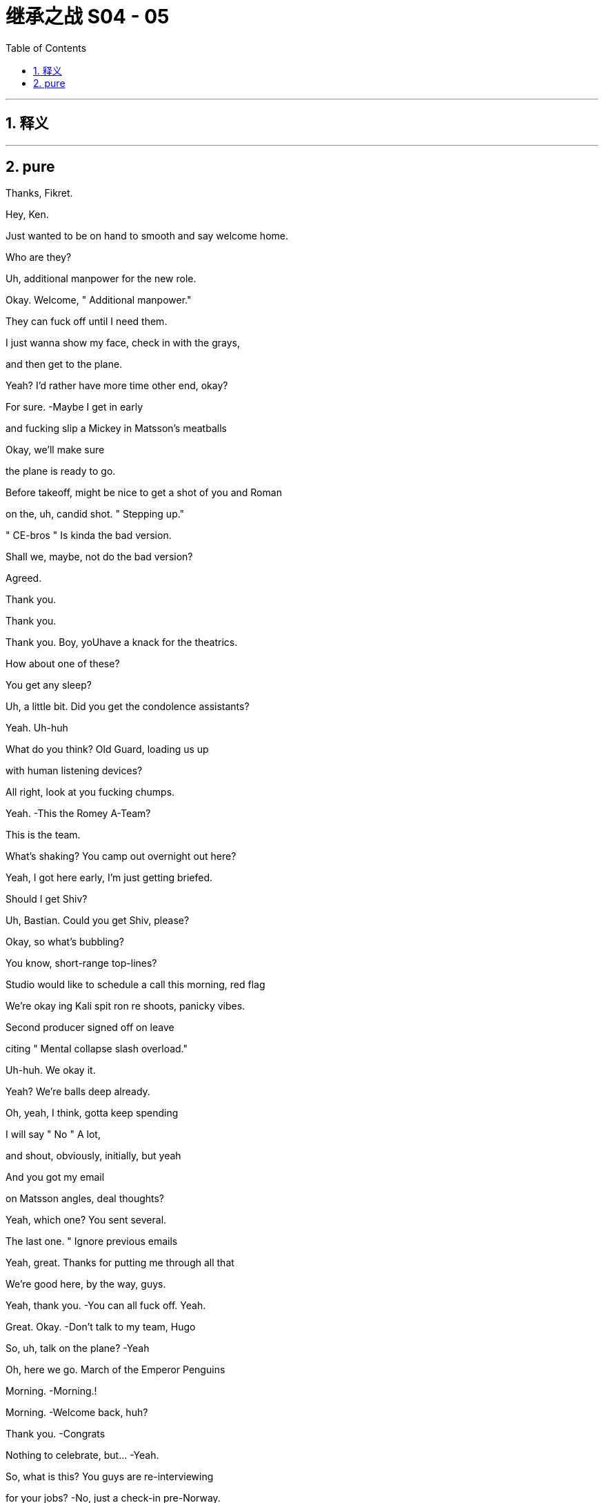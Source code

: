 

= 继承之战 S04 - 05
:toc: left
:toclevels: 3
:sectnums:
:stylesheet: ../../../../myAdocCss.css

'''



== 释义



'''

== pure



Thanks, Fikret.

Hey, Ken.

Just wanted to be on hand to smooth and say welcome home.

Who are they?

Uh, additional manpower for the new role.

Okay. Welcome, " Additional manpower."

They can fuck off until I need them.

I just wanna show my face, check in with the grays,

and then get to the plane.

Yeah? I'd rather have more time other end, okay?

For sure.   -Maybe I get in early

and fucking slip a Mickey in Matsson's meatballs

Okay, we'll make sure

the plane is ready to go.

Before takeoff, might be nice to get a shot of you and Roman

on the, uh, candid shot. " Stepping up."

" CE-bros " Is kinda the bad version.

Shall we, maybe, not do the bad version?

Agreed.

Thank you.

Thank you.

Thank you. Boy, yoUhave a knack for the theatrics.

How about one of these?

You get any sleep?

Uh, a little bit. Did you get the condolence assistants?

Yeah. Uh-huh

What do you think? Old Guard, loading us up

with human listening devices?

All right, look at you fucking chumps.

Yeah.   -This the Romey A-Team?

This is the team.

What's shaking? You camp out overnight out here?

Yeah, I got here early, I'm just getting briefed.

Should I get Shiv?

Uh, Bastian. Could you get Shiv, please?

Okay, so what's bubbling?

You know, short-range top-lines?

Studio would like to schedule a call this morning, red flag

We're okay ing Kali spit ron re shoots, panicky vibes.

Second producer signed off on leave

citing " Mental collapse slash overload."

Uh-huh. We okay it.

Yeah? We're balls deep already.

Oh, yeah, I think, gotta keep spending

I will say " No " A lot,

and shout, obviously, initially, but yeah

And you got my email

on Matsson angles, deal thoughts?

Yeah, which one? You sent several.

The last one. " Ignore previous emails

Yeah, great. Thanks for putting me through all that

We're good here, by the way, guys.

Yeah, thank you.   -You can all fuck off. Yeah.

Great. Okay.  -Don't talk to my team, Hugo

So, uh, talk on the plane?   -Yeah

Oh, here we go. March of the Emperor Penguins

Morning.   -Morning.!

Morning.   -Welcome back, huh?

Thank you.   -Congrats

Nothing to celebrate, but...   -Yeah.

So, what is this? You guys are re-interviewing

for your jobs?   -No, just a check-in pre-Norway.

Oh, okay. I think we did the check-in on the board call,

and on the follow-up call, and with your 33,000 emails

Well, just anything we can do to be helpful

In terms of, like, uh

dry-running the-negotiation or.

Uh-huh. Okay. " We trust you absolutely.

now tell us every single word you plan on saying to him."

Look, we wanna knock this out of the park

Squeeze an extra three, four dollars a share

Rome and me. Shiv on point here to advise and liaise

Oh, cool, yeah. Did I miss the invite?

Uh, what's the conf lab? Boomers versus Zoomers?

No, this is unscheduled, Shiv

Mom and Dad just stopped by

to make sure we have food in the fridge

Uh, okay, Matsson

uh, asking... he's... he's saying not to freak out.

What?   -Freak out, why?

What, is he wobbling?   -Look..

Did... Did you al I just get this? Do you have this?

They're asking for everyone.

They're requesting us all in Norway.

plus division heads, bunch of EV Ps. I forwarded

He actually sent a list of names.

Okay, so that's sinister as fuck

What is it, do we think?

Cultural compatibility check.

It's early, but it is smart.

Okay, but why check cultural compatibility

if we haven't done the deal?

I guess because we are probably doing the deal?

It's positive.

Unless he's looking for a way out

Yeah, or invite everyone so he doesn't just have to deal

with the B-roll brothers? Can I have a look at this list?

Yeah, yeah, you should all have it, I se..

You... You're on the list.   -No, you didn't send it to me

What does it look like if we say no?

We don't play that weak?

Um, I guess in the interest of doing the deal

that we all want

maybe we should, you know, play ball

Yeah. No. Great. Great. Good

Let's go get the deal

Get it.   -Let's bleed the Swede.

Sir! Sir!

Whirlwind, huh?   -Uh-huh

So, why Norway, not Sweden?   -Annual retreat.

Anyway, Norway, Sweden, what's the difference?

It's all descended from the same rapists.

Hey!   -Right.

Hello.   -Hey, how are ya?

Well, excited to get a feel for Scandinavia and.

and some hotties.   -The hotties?

The Arctic foxes.

Bit of Norwegian wood.   -Greg?

Huh?   -Show some respect.

It's not a trip to the Guggenheim, Greg.

It's musical electric chairs

To see whether they like us after the acquisition.

Find out who they like,

everyone else, welcome to the lime pit

You're on the other plane, by the way

Yeah, I know. Thanks, Hugo

But... But you're not worried, right?

Me? No.   -You're good.

With the ATN carve out, I'm not worried about Matsson.

I'm worried about being whacked

by the cast of Bugsy Malone over there.

You got a problem, Tom?   -No

You guys are seriously not concerned

about this Dad stuff? 'Cause there's been more.

Sorry, I have to focus.

Studio overages, Kali spit ron : Hibernation

225 mil sunk cost.

Estimating about three weeks of re shoots

which is like 25 mil, plus CGI

It's a fucking sleepy robot in a cave,

how is that a quarter of a bill?

I mean, it's just... You know, I'm just struck

by the number of pieces that knife Dad and.

and imply that his children, particularly his younger sons,

have been covering for him for quite some time.

Hugo.   -Yeah?

Hey, if someone's briefing anything against Dad

we'll fucking crucify them. Okay?

Rat fucker Sam, okay?   -Okay

Rome, do you want to do the Matsson dossier together

for angles, yeah?

Yay. Let's do it.

You know, I don't... I don't actually care

If you want to..

burn Dad's legacy or..

Shiv, we're trying to prep to get inside his head

to squeeze every nickel out of this fucking thing

and keeping the numbers straight across five fucking divisions

it's just...   -Shiv, we're... we're...

We're death wrestling with ogres

You're reading documents

is what you're doing, Ken.

You know, one thing.

If you want, just to mention it.

What?   -We can cut Tom's throat

Oh, well. Yeah, how's he doing?

I mean, he's doing good, he's doing fine

That's not it, we just thought, maybe

in case that might be a nice thing for you

Oh, well, thanks. So nice of you to offer that

Uh, you know what? I'm up to my fucking eyeballs

in investor conference shit

so I should speak to... Gerri or..

I happen to think we're being acquired

by a high-caliber organization

That's coming out...   -I don't know, guys

I would say there's a lot to admire.

Yeah, did you see?

Their deputy of comms is a ski jumper.

Ex-Winter Olympian.   -Yeah, I saw.

A ski jumper.

You can hardly stand up. You're fucked

I mean, Fulbright s coming out of their ass

NASDAQ master race

They're just a bunch of really impressive

very serious young people.

Did you see what happened when they acquired

the video game publisher?

Less than ten percent retention

They went through the place like fire ants.

Incredibly meritocratic.

Insular, weird, brutal motherfuckers

And we're dead

Hey, come on, guys, listen

Sure, they're young and they're fit

but they're European, they're soft.

Hammock ed in their social security safety nets.

Sick on vacation mania and free health care.

They may think they're Vikings, but we've been raised by wolves.

Exposed to a pathogen that goes by the name Logan Roy

And they have no idea what's coming to them.

Okay?

We're snakes on a plane

You guys clock that he's a movie guy?

We might need a line.

In case he queries the fucking cash incinerator

that the studio is right now

Why's this fucking belt so fucking tight?

It's like strangling me.

You nervous, Ken?

No, I mean, he's just some guy

Wow, the ice man.

I don't know, I mean, maybe a little anxious about the deal.

Sure.

You're all right, you're good. Just, you know

fucking every dollar you squeeze makes us stronger

for when we do Pierce-AT N. Yeah?

Might be a little wet out there.

but let's see how it goes. Thank you

Looking forward to meeting your Winter Olympian?

Oh, Andreas Bloc?  -Yeah

The guy blew a seven-point lead

at the Sochi Winter Games.   -Fuck

He's a possible choker, Ray. Possible choker.

Choke him out.

So...   -Uh, where should we go?

Which way to Chairman Matsson's re education camp?

Take a sea t. It's the next stop

We're about to leave. Two more bags coming

Shiv. Pretty nice, huh?

I already got fucking mud on my sneaks.

Nice.   -You like the merch?

Yeah, I'm gonna jerk off over it

while staring at you. You like that, you little bitch?

I see you.

Look out your window. Is that you?

Yeah, of course it's me. The hand some one.

Is yours small? Mine is fucking small.

When a bear shits in the woods, it uses one of these, I think.

Yeah. Let me call you back.   -Yeah, great

Um, so, divisional heads,et cetera, are offered brunch

and Matt son's invited the negotiating team,

like, " Up top " to get into it

and they'll escort us if you want.

Yep.   -Okay.

Hey, you wanna walk the deck once more?

Talk the angles, the foreseeable unforeseen s?

No, we're good

Good on the plan.   -Okay.

Well, yeah, everyone has a plan

until they get punched in the mouth

But I... but I... I might just add

I've seen guys going in,

uh, you know, uh, playing hardball.

and then not being able to row back.

So your... I tell you what, your dad, now he..

Often he would just start with a joke.

Just to establish that no matter how tough things are...

That's the whole thing, right?   -Yeah.

Bring in an offer lower than 144

net result, unhappiness. Over 144, net result, happiness.

Yes, increasing exponentially with each additional dollar

until such time as Karl creams his pants

while dropping into his golden parachute.

All right.   -Aiming for 147, hoping for 148

What-with.everything, we'd settle for 145, 146.

-Right?  -Right.

That's the-whole of the game?   -Rome?

Hey, Con. -Uh, I'm at Frank E.Campbell.

And, uh...   -Yeah, now is not a good time.

Look, are... are... are you guys okay to talk?

Because, uh, Marcia's been in

And she's talking about putting him in a kilt

like a fucking Bay City Roller.   -What?

It's, uh, Con. Uh, Marcia's been in,

and they're talking about Dad with a kilt or s.

What?   -Yeah.

Can't he just fucking figure it out?

Is it just drama? It sounds like.

It sounds like drama.   -Yeah yeah, I heard that, Ken

You know, I got a pretty full plate here.

Okay? I just had to cancel on a room full

of working-class Whites in Cleveland

So, look, I am genuinely concerned

that he will look odd and I'll be blamed.

Uh, okay. Hey, Con?

We appreciate yoUholding it down for us

but, uh, what do you need from us?

Carte blanche. If I go in the..

embalming room and start throwing my weight around

I'm going to need to make some asks

but I don't want to get blamed

Don't let them make fun of you.   -Uh, sure. Okay, Con.

Carte blanche, you're empowered

No recriminations.

If... If you want, send photos or whatever

Don't. S... Send photos?

He's not taking him to the fucking beach

Don't send photos. Okay, bye. Bye, bye, bye, bye, bye

Um, can I have a, uh, waffle, please?

Looks good.

Cinnamon buns?

Oh, yeah. Serious Scandi spread here.

Thank you so much.

Uh  -oh. What's this, guys?

Ambush. You took the bait. Fattened for the kill

Hi! Thank you.   -Good luck, everybody

Hello.   -Hey, gang

Ebba?   -Hi.

God efter mid dag. Comms and Public Affairs

Karolina.   -Yes, exactly

You look well. Very refreshed

Hi. Tom.

Oskar Gudjohnsen?  I'm Tom.  -Yeah

Oh, yeah, Tom. Tom of, uh, Siobhan

Yeah. Yeah. And, uh, AT N.

AT N. So I'm not really.

I'm not really part of this whole situation

and, uh, yeah.

And if you want... if you want a little guide of our forest

you know, the mighty oaks of Waystar and the deadwood

just, uh, give me a nod

Okay. You're the guy.   -I'm the guy.

All right, good to see you.   -Yeah.

Hey, easy, buddy. Leave some for us

Oh, would you like some? I'm... I'm happy to share

I, uh, I metabolize fast because I'm dynamic

Andreas? Hey, man.   -Hey.

Oh, wow. They... They tell me that you nearly got a bronze

at Sochi.

Another lifetime, you know.   -Yeah

Oh, man, that's... That's almost huge, man

You know? Those darn tenths of a second, huh?

Tuck!

Guy's a dick.

Hey.   -Hey, hey there he is.

Oh, wow, look at you all. Rolling deep, huh?

Rock Steady Crew.   -Yeah.

What's up? Hey.   -Oh, okay. Hi

You made it.

Yeah.   -Hey, bro

The fuck are you doing here?

Keen to get into it.   -Yeah, yeah, yeah

I'm not sure... What do we do here?

Am I gonna get a lawsuit if I hug you or..

May be. Wanna find out?

Okay.

You, uh, brought the whole gang, huh?

Outmaneuvered me.

I'm solo, baby.

What, you guys scared to come and talk

without the village elders?

No.   -No

No, we don't want to out man you, bro.

I'm just kidding.   -Let's talk

But seriously, can we?   -Just us. Let's do it.

All right. Yeah, yeah, yeah.   -Let's chat.

Hey, if you want.

Fuck him and his dude-bluff

Thanks for coming out.

Appreciate it.   -Yeah.

I know it's not ideal.

Yeah, well,

it's not like our dad died yesterday.

It was a couple of days ago, so.

Well, at least you didn't find him yourself.

BMW still running

That shit can be traumatic.   -Right. Sure, sure.

No sorries for Lukas?   -No, sure.

I'm sorry. I'm sorry, man.   -It's not a competition.

Um, saw that your little, uh, kicky ball team,

they won a thing. They did a win or something?

Congrats on that.   -Oh, yeah, yeah. Thank you.

Good dossier.   -Yep.

Do you wanna know what I have on you?

Yeah

So, do you want to may be..

Uh, so, what's the, in terms of schedule.

We were thinking we could, uh..

Relax, guys. It's just me, we can talk

All right?

Okay.   -Okay?

So, what the fuck is this place? What is this place?

Like, the fucking 50 K wedding mill

for lawyers' daughters? Bridal shots by the window?

Yeah, I know, it's kind of bullshit

But it's also..

People thi... Cool? I don't give a fuck, honestly.

Can we get into it? I feel like I want to say shit

Can we get into it? Or do you want me to wait?   -Yeah, yeah

Yeah, yeah. Let's get into it. We, um.

We've come to say that, um, we like your offer

But we don't, as yet, think it reflects the full valuation

of the potential of what you're purchasing

Okay.

And your stock dropped 20 percent on Friday?

And regained ten Monday

Okay.

Logan was never going to be part of the company going forward

I mean, in a business sense,

his absence is not relevant.

Our key growth drivers are unaffected

by our father's passing. The dip is the dip. It's not...

Yeah, but I... I still feel like

I'm going to the checkout during a sale

and getting asked to pay more.

A bit.   -Well, Lukas, if you were willing to pay 144 last week

shareholders won't like you

looking opportunistic...   -Yeah, can I interrupt you

right the re?   -I'd rather you didn't.

but you already did, so..

I would like to propose... an offer.

I want to buy your entire operation.

For the price... of one..

single dollar.

I'm kidding.   -That's really good.

That's funny.

One single dollar. Ha ha.   -Sorry.

Sorry, man, your face was...

But I... I... I do want A TN though.

Well, no. AT N's off the table. Dad carved it out

Yeah, I... I'm not sure it makes sense.

and I want it back in.   -Uh, why?

Why?   -Why?

Uh, why?

I feel like I don't have to say why, do I?

It's the original deal.

Like it's... it... We have the shape.

This can be fast.

You can get the sugar that you came looking for

The price is what?

Oh, I don't think we're at price.

Like, 187 per share.

Fifty  -fifty cash stock..

for the whole thing.

Are you gonna tell me what you think?

Yeah, yeah, sure.

Sure.   -All right, maybe you guys haven't done this before,

but how it usually works is I say something.

and then you say something

Cause if you don't say anything, some things

tend to get a bit congealed.

Can I interrupt you? And say fuck off.

Yeah, thanks for the pro tip.   -Okay.

Yeah, we just weren't, you know,

we weren't expecting that

And, Uh, I'm not sure that that works

It works.   -Okay.

Yeah, well, we're not sure that it does work

It works.

Do... Maybe you want to check in with the boiled eggs out there?

Well,yeah, this is a material change

We need to...   -Of course, of course.

All that. Hundred percent, um..

But do you like it?

Just between us.

Oh, you like it a little bit, don't you? Right?

There's something there, huh?

You don't have to answer but.

may be an indication.

A bit of bubbles?

I think we're just gonna take a beat actually

We're just gonna... Yeah?

We'll talk later.   -Yeah

Okay?

So fucking eager.

We say? Yeah?   -Yeah, we say.

Hi. So the offer is 187

but he wants AT N

He's... He's right there.   -Okay, well

why don't you tuck your boner away, Karl?

But he wants the deal?   -Yeah. He wants the deal

And I think he knows AT N is an emotive issue

and he's being a fucking ass hole

Oh, sure, sure, sure.

But excellent news, gents, huh?

Excellent.

You effectively achieved a bump

Yeah, we did amazing. We're amazing people

So we take it to the board

Yeah, well, first, we have to run through it

and make sure it works.   -Where's Shiv?

Oh, she went back down.

Okay, well, we should talk to her too

Yeah. Let's go do that

Excellent.

You think he's just trying to fuck with us?

He actually wants AT N, or is this a move

so that we ask to subtract, and he goes low?

Who cares? What do we want?

Well, we want to keep it, right?

We do Dad's deal, keep AT N, we add PGN

And you, me, and Shiv, you know. The Three Fuck a teers. Hey

Uh, so, I just got a bad rumor in my ears.

What is it?   -Uh, apparently

AT N has an open line to Jeryd Mencken's campaign team

and they're just dialed in on editorial morning conference.

Did you know that?   -Uh, I did not know that

Rome, if this comes out, this blows any credibility

Yep.

That's not okay. Rome.   -Yeah.

Yeah, I don't know, fucking Cy d. Cyd's in operational charge.

It's a mutual back scratch.   -Rome, even Dad had a line.

Look, Shiv, we can... We should.

We should get into that, it's not okay.

but, uh..

But we do need to focus

Big picture, we should discuss

What do we think on AT N folded back in?

Uh, AT N back in?   -Yeah

Fuck, uh, well, then, yeah. Sure, fine, get rid of it

It's a toxic asset.

Uh, it's also Dad's pride and joy, he died trying to keep?

Yeah, well, let's just keep one of his old sweaters.

Less racist.

You know, there's leve'rage in not looking too thirsty

He needs to know that if there's no deal

we're good, we survive, thrive

But do we? Like, can we?

Well, Ken and I have been doing a pretty good job

In the last 24 hours?

Price has stabilized, markets seem to like us.

Yeah, the markets like that you're selling to Matsson

Well, Dad wanted to keep A TN

Uh, yeah, but he also wanted to poison Brezhnev

and... and hang Mandela.

It doesn't mean he's always right

I think that overall, he wanted the deal, so.

Well, we don't know.

We... we can't navigate by Dad maps

He's not here.   -I know he's not here.

I have a giant hole in my heart and a 24-hour migraine and

I'm just saying, I don't think we know if.

Would he have done the deal? Would he not have done the deal?

We don't... Wel don't know

You know what? Just... Let's get it done.

I don't really... I don't... Whatever.

Just get the deal done.

Okay, so we need to play this very delicately

Laid before you is a chessboard, so every move is crucial

So what have you got?

Matsson, pretty cold

Right.   -When he's fucking randos,

he does noise-cancelling headphones

Right.   -Podcasts

He just lies back, can s on, watches'em slide the bean pole

Okay. Well, I'm not sure

how I'm gonna use that to my advantage

Um, and what about in terms of the cage fighting?

Yeah um, so some say Ebba, some say Oskar

in terms of who's keeping the kill list.

Oh, so there is a kill list?

Oh,yeah, I have it on good authority

There's a kill list. Yeah.   -Right.

Like, eight, nine names. It's evolving.

Okay, I'm going in, fuck it. I need profile

But keep your eyes out, okay?

If I need a pawn sacrifice, I'm going to give you the eyes

Okay?

Uh, can I take a beer, please? Thank you.

The bankers will, uh, give the number a yellow light,

so that gives us room for maneuvers

Okay.

Hey, Greg,   -What's, uh, what's up?

What's the counter?

What?   -Just saying, yeah

in case you guys want to sling some ideas around

Just... within the safety of the Quad

The Quad?   -Yeah, the Quad Squad.

The... the Roy Patrol. The... the old team

The fucking... the... da family

Da fuck?

Yeah, maybe you could get me a coffee or something

I just... I got a feeling

Hey.   -Hey!

Mind if I perch?

Sure. No problem,   -Yeah, great.

Lukas, you remember, we... we laughed

We were at Sun Valley.

We... we were mocking Sundar's cargo shorts,

the creases, and the.

Okay. Yeah. Okay.   -Yeah. Yeah.

Well, we were just discussing, Uh, is France gonna make it?

Sorry, in terms of... As in... Like, the..

As in, like, will they make... Will France make it?

Birth rate, youth unemployment, sclerotic state, um,

fucking angry Arabs, all that.   -Right.

Will they make it, or will they pull a Greece?

Well, what I.. I think what you need to know about..

from a... well, from a US news perspective,

is that we really don't give a fuck

Uh, US is..

US is late imperial, and we don't know.

Because we don't really wanna know

You know, we have our own Paris, and when it burns,

we'll build another.

Wow, Tom.

You know, I, uh, I read a great article recently

in The Economist about it...   -Oh,excuse me? The Economist?

S'il vous plait!! Tell us more.

No, well.. yeah...   -No, no. Go on. Go on, go on.

Just in terms of education and quality of life?

Old Lady France? Fucking don't fucking bet

against the old fucking, uh... the... the baguette, uh, you know.

The... the baguette might be

mightier than the bagel.   -Can I... sorry... who...

Who are you? I don't remember you from the list.

Me?   -Yeah.

Well, therein hangs a tale

Greg Hirsch. Or y. Gregory Hirsch

He's a cousin. He's Logan's nephew.

Wait. You serious?

He's my cousin. He's good.

The re's... There's more of them.

There's...

Wait. Are you... You're... Are you all related?

This is one big, uh, insular...   -No, no.

No, no, no.

Just us.

Yeah, you agree?   -I do. I do actually

Are you done, or...

I don't know, maybe it's funnier with subtitles

Yeah. Sorry, man. Sorry.

It's fine. I've just... I've seen enough of this shit.

But, uh, yeah, you do... you do what you like.

Yeah, we're just passing time till you come up with a counter

You wanna do this here?

All right.

Thanks, Ken.   -Yeah.

Give us a minute.   -Yeah.

Oka, well

I don't wanna preempt the board, but..

my view... Our view...

it's not necessarily compelling.

We're running the numbers,

but we want to explore options for us keeping ATN

Okay

Bad   -We just wanna hear you

on price for Dad's deal. No AT N.

You don't want ATN

Okay, sure, but we kinda do.   -You don't.

I've been talking to Oskar, and we see a way back

You see a way back?

Okay. Okay. You see a way back for our..

phenomenally lucrative and influential news operation?

You gonna save that?

Yeah, it's...   -Thanks, bro.

It's... It's fine, but the graph is horrible.

Well, look. We're just.

Honestly, we're concerned.

about the fit, about your vision.

And with half our value coming in stock, 50-50 split,

we stand to lose a lot of value if you... screw it up.

So it's complicated.   -No…

It's not complicated. I've seen it. It's, uh

it's.. it's a lot of yelling. Small men, big veins

Fat wallets.   -Sure, but long-term,

I don't think news for angry, old people works

don't. I would fold it in. Fat pipe that shit.

Make it more Bloomberg grey. You know?

Simple, cheap, huge.

IKE A'd to fuck.   -Dude, I gotta say...

I think maybe you don't understand what you're buying

And may be that's why there's a disconnect here on value

Oh, sure. Lecture me, Vaulter guy.

Hey. Took a big swing

If you look at experiences,

you look at the high ceiling on parks, cruises,

IP-turbo ed-residential from a trusted brand.

Did you call it " A trusted brand?

Yeah.   -Yeah.

No, no. It's a parts shop

Good parts, yes. Bad brand

Gotta say, I just think fundamentally you're wrong

Yeah, well, I don't care what you think

You're a tribute band.

We okay?

Yeah, we're okay. We're okay.

I'm just trying to make you fucking rich

Already rich.

Okay. Well, on the offer I think

I am what I am what I am.

Okay, Popeye. We'll, uh

we'll check in, take it back to the board

Right? Hate to see this break down.

Yeah, let's make it work. Let's make it work.

Okay.   -All right, it's time!

Time for sauna. Sauna! Sauna!

Come on. Sauna! Sauna! Sauna!

Oh, my God.

Poor bastards

Hanging in the window like Peking duck.

Hey.   -Hey.

Sorry about the shit weather here

You should've been here last week

Oh, yeah. Well, everything was better last week

So, Siobhan, this is Ebba, our head of comms.

Hey.   -Hi.

Ebba is like an estrogen air freshener

we keep around to try to keep us

uh... smelling clean.

It's okay, I keep notes

When I walk, it either goes in my book, or they pay me off.

You'll never walk. You fucking love it

Oh, yeah. Uh-huh. I love it.

So, uh... how bad was..

this thing?

This?   -Yeah.

The majestic stags sparring with their memory foam hard-ons?

It was a breathtaking spectacle.

Listen...

I like to fuck around.

I do. But... but I like to fuck around like..

psilocybin at breakfast, you know?

Uh-huh.   -When it comes to money, just.

say the fucking number.   -Uh-huh

Sure. So, what am I? The... the messenger girl?

Is it there?

Fucking deal?

Yeah, potentially

It's potentially there.

What do you think?

Hmm?   -How does it feel?

Oh, yeah. I don't know. Not great, but...

also, I guess that's the thing, right?

We're selling. It's like..

have we won or lost? It's kinda hard to tell

Because...

I think I'd like to tank the deal

Keep ATN?

I think tank the whole deal

Like, kill it. Blow it up

Well, that's quite the high-risk

piece of fucking sword swallowing

I like running the ship. I think we're good at it.

And I don't want to stop. I mean, do you?

Well, everyone wants the deal. It's Dad's deal

He's a bad fit.

Yeah.   -You know it. He's a bad fit

He doesn't get the company and I think he's gonna fuck it

We've seen him up close and he's a card trick

and he's gonna destroy everything Dad built

You want to, uh.. Wanna chew it with Shiv y?

Yeah.

I just think...   -What?

Can Pinky dance?

I mean, no. Obviously not. But...

You like it though

Go from fucking weekend warriors to bossing full-time?

It's Dad's deal.

It just... It feels.

fucking do the deal. Finish his breakfast, you know?

I don't know. What do you think he would do?

What do I think he would do?   -Yeah

Exactly whatever the fuck he wanted, right?

Well, that's right

Well, we have to make him walk, right?

So that he thinks it's his call?

Yeah.

I mean, if the Old Guard smells that we're getting smart

they're gonna shit their beans, go crying to the board

and we're fucking toast.   -Yeah. Sure.

It's a fucking tightrope walk on a straight razor

Five-hundred-foot reputational drop

Okay, but why is that making you smile?

That shouldn't make you smile

Who likes tightrope walking a straight razor?

Nut bag.   -I just think it's fucking feel the force time

Choose our adventure.

Full bore. Fuck the living shit out of this thing

You with me?

Yeah, let's do it.

Let's tank it. Let's fucking do it

All right.

I've... I can find it hard to see the angles on people

you know.

Like, I... I... I get into things, and then..

I don't have... I don't have very good boundaries

Like..

I'm doing it now.

Okay, so I think...

a meaningful bump gets you over the line

All right. So you're saying..

if I keep offering more and more money..

eventually, I'll get it.

Thanks, top mind

You got it.

What do you think of Ebba?

Yeah. I don't know

Ebba is not good

She's very...

Like she won't let me in.

What's your Karolina like?   -She's good

She's solid.

Here.  -Sure

Well, I...

I might be in a bit of a pickle.

Yeah?   -I  Yeah. People are judging me.

Yeah?   -Yeah.

Lots of judging.

So, what's going on with your husband situation thing?

Well, we're fucked

It's a disaster

I broke his heart and.

he broke mine..

and we lost our footing

I don't know.

Hey, I'm not gonna...

give you the whole backstory and everything, but

I was... I was seeing this girl

and after we broke up..

because of some things that we said

when things were nice and intense, you know

as sort of a nasty, friendly joke about.

about what I shouldn't do

I sent her some of my blood

Okay.

A half-a-liter frozen blood brick

As a joke, obviously.   -Half a liter?

Yeah.

And then... Well, I mean, obviously

first of all, good one.   -Yeah.

Well, she got a bit weirded when I did that, but I,

I just kept doing it. Again, and again, and again.

And then, it... it became not a joke..

and then a joke again.

And... and now, it's... apparently not a joke.

This is...

Well, who is this?

It's Ebba.

Actually, it's...

Yeah. It's a bit... It... it's a bit, uh.

A com... complex situation

But what... I'll... I'l I just..

deny it, right?

I'll call bullshit and just lawyer it out

Well, Deniability is difficult

given she has so much of your blood

Man, your head of comms?

I don't know who you got advising you on this

but whatever they're telling you

you gotta 10x it.

Cause people, you know, people don't know you,

and if this acquisition goes through

US media are gonna be all over you.

So if you're the creepy stalker guy

who sits in the dark writing code

dripping into an IV bag.

and harassing his direct reports, it's

it's gonna have an economic impact

It's bad.

Well, three-point PR plan just off the top of my head

Point one

Might be hard for you, but..

stop sending people your blood

and then, you know, like catch and kill may be?

Or just have like a really open meeting

Do not... Don't fire her.

No?   -Yeah, you know,

Gerri would be good on this. And I can..

I can give you in... some informal advice

if you like.   -I would like that.

I would.

I like you.

You're cool.

You're not judg y, and you... you.

Thanks

You can take a joke.

I like that.

Like your dad.

Yeah.

Hey, Kenny.   -Greg, hey

Listen, I need some help

Well, yeah, sure.   -Okay

What do you got? What do you got for me?

I have a contact.

They're gonna be calling you on this line

Any additional context? Or...   -Yeah, no

You're just telling a journalist the truth.

which is that nobody's getting along

the two cultures don't mesh, and the deal vibes are bad

Okay. Sour the vibes to give us juice in the room.

Yeah, something like that.   -Am I right?

Yeah.   -Quad Squad. That.

It's Quad Squad type shit.   -Yeah

You can do that?   -Yeah.

Okay.   -Oh, yeah

Jess, I need you to

liaise with their AV guy.   -Yeah. Okay, yeah.

Set up a screening

Hibernation, rough cut

Uh, 4 K, fucking giant screen, full three hours

Uh, for when? For...   -Tomorrow morning

Sure. Yeah.

It's waking up!

You a woke me from my hibernation.

Killing off Go Jo members one  -by one like Kali spit ron.

Or Zana plax.

In 4 DX, they move, they shoot water at you

Hey, you seen this?

Nasty little piece about out here?

You know, no one getting along, bad vibes.

You know where this is coming from?

Shiv...

Them. I'm sure.

They re probably trying to put the squeeze on you.

Hear you were getting pretty close with Lukas last night?

Yeah, you jealous? Just, you know,

working the case, looking for angles.

Right. You get anything we can use?

Where you going? Yeah, I'm gonna go back

It's so intriguing

I mean, honestly, no. I think he wants A TN for real,

and he's gonna go high to get it

So, what's the plan?

Up on the ridge. Crunch time.   -Okay, pitch is,

we retain ATN and we'll bite at 146

Or he takes A TN, but we need a crazy premium.

Goo'd? ?   -Yeah

Very good.   -Good.

Good.   -Yeah.

Good. Great.   -Yeah, let's go

Let's take it to the ridge

Rock it.

Rock it, fellas...   -Shut... Shut up.

Oh, what are yoUhearing? I hear that, uh,

Jimenez think s he's gonna be tap dancing

across Lake Michigan.   -You know,

you should be careful, Tom.   -Why?

These people are coming down from molly, and their pupils?

They're dilated

And your shoes are like looking at the sun.

No, they're dangerous

What are you doing? What are you doing?

What are you doing?   -I'm helping you, Tom.

This is why people don't take you seriously

'cause your shoes are so fucking white

Your earlobes are thick and chewy.

What the fuck?   -Yeah, like barnacle meat

How was your little chat with Lukas

It was good.   -Yeah.

I mean, he's boring, but he's very conventionally attractive.

He's broad. I used to think you were broad.

but you're, you know, compared to him, you're wiry.

You're like a fucking spe lunker.

Jesus fucking Christ. Goddamn it.

What?   -That's some fucking

Connor... Dad, it's... But it's not Dad... It's..

Fucking sent a picture. Jesus Christ.

Oh, I'm sorry.   -Yeah.

Do you wanna see it?

No, I don't.   -Yeah

I don't... Is it...

is it okay?

No. I mean, yeah, it's fine. It's fine, it's not.

It's just...Fuck!

Sending out cool tweet s?

People are fucking tiny, right?

But not us. Not us.

So, thanks for the link. I saw the movie.

Yeah, no worries. You know, it's, uh

early cut, still some work, but..

Yeah?   -we're excited

It's the big one.   -Oh, yeah?

Yeah. I mean, it needs to be, strategically

You know, few issues, but

but exciting.   -Yeah. But you know.

Everything is fine " Is the headline, so...

I feel like there's a " But " In here somewhere.

Yeah. I mean, yeah. I mean, the first two hours of the movie

is a sleeping robot, but we can fix it.

We got control of the cut. But the lowdown is.

is that it's spiraling and tomorrow, or...

soon, there's gonna be a press thing

about it being " In crisis " Or whatever, something like that

You know, Hollywood's always in fucking crisis, right?

Yeah, right. Right

But it's a big one, huh?

Yeah, fucking LA studio's out of control

It's cultural issues, but, you know, it's cool.

The fix is easy. We only.

We only flag it so you know we're not hiding.

All right. I appreciate that. Thanks

Hey, guys.

Are... are you for real?

What?   -The movie.

And what about these fucking press stories?

Are you Scooby-Dooing me here?

Is that where you went?

Hanna-Barbera fucking business school?

.. You're telling me the theme parks are haunted

and your big movie is shitty?

Are you tanking the deal?

No man. No.  -No.

We're just being open.

Cook on our models and the bank s models

Yeah, yeah.   -I think there needs to be more value

for the board to get conviction on this

Right. The banks. Yeah, yeah, yeah

The banks, of course.

Also the pace.

You know, we... we... we might need to slow it down

a little. It's a behemoth

Slow it down a bit.

And we got the election coming up.

and then there'll be the transition,

and we have relationships, so, you know,

in terms of regulatory issues.

Yeah, I preferred doing this with your dad

I mean, he was a prick, but at least he knew what he wanted.

Okay. Pedant's corner.

Our dad was not a prick, okay?

All right, sure. But he was.

There are just some issues, is the honest truth

Fucking streamers, studio news, it's a lot.   -Yeah.

Yeah, I need to make this happen fast

Okay?   -Totally. Totally.

We're committed, but, you know, this is a...

It's a long-distance run. It's not a sprint.

I think he'd be embarrassed if he saw you two now.

His two big boys playing Scooby-Doos

Am I gonna have to go around you?

Talk directly to the board?

Talk to the old ones?

Unbelievable

Rome...

Yeah

Hey, I was just thinking. Do you remember

when you asked me when my dad was gonna die?

Yeah, that was a joke, Roman.

You really couldn't push this a week, could you?

You just couldn't like.

There was no part of you that could just be like.

" Hey, let's reschedule and move this'cause, you know,

their dad just died and, you know."

I mean, my sister's kinda... She's fucked up about it,

and my brother's a mess, and I'm fucking... I'm gone.

I'm like I'm on the fucking... I'm dead. It's over for me.

It's okay, it's fine.

But you just drag us out here,

you in human fucking dog man. You...

Crazy.   -Easy, brother.

You fucking killed him too. You're the one who did it

You just... And you did. You drained the life out of him.

You dragged this thing out for six fucking months

and then you bring us out here now

You couldn't wait like a few days.

You actually couldn't do that for us. No idea, huh?

God!

This is good, Rome.   -Yeah, shut the fuck up, man.

We're not selling to you. Okay? We're not doing that

We are gonna grind you down, man

We are sand in the gears

Every e-mail is gonna take like six months

We're all gonna spend hundreds of millions of dollars,

and in the end, you're gonna get fucking bored and move on.

It's not happening, okay?

Really?   -Yeah.

Yeah, I fucking hate you.

And if you tell the board I said any of this,

I'm just gonna say it was a negotiating tactic,

and you know what? Maybe it is.

But it's not. So fuck you.   -Oh, wait, wait, wait.

You just fucked yourself.   -Did I?

Good.   -Really?

Yeah.   -Good.

Did yoUhear what your little brother said here?

Did yoUhear what I said?

Did yoUhear it? Yeah.   -Was that clear?

You know, it's uh,

it's a negotiating tactic, you stupid cunt.

All right. Okay.   -It is.

You piece of shit!

Did... YoUheard that, right?

It wasn't the plan, but maybe it plays.

You know, if a deal collapses in the woods

and no one hears it, is it an SEC violation?

All right, I feel like he looks solemn.

May be danger, may be no deal?   -No, no. Ken's unreadable.

It's Roman you wanna eyeball

I think they got it over the line.

You?

You.

How are you?

Thanks for ca...

Hey, it's Mattson.

Mattson.   -Mattson.

Yeah. Oh, oh.   -Yeah?

Uh, okay

Well, uh, thank you

Uh, do... I would be glad to pass that message along

Would you like to speak to one of them yourself?

They're both

Nope.

Revised offer.

One-ninety-two

Five-dollar bump, okay

Wow, he really wanted AT N

Hey, it's a home run, boys

Hail the conquering heroes

Your dad would be really proud

One-ninety-two?   -You're welcome

Amazing.   -Yeah, very good

Excellent.   -Yeah.

Let's run the numbers and take it to the board

Right.   - Shall we?

Good, good. Yeah, terrific.   -Okay.

One-ninety-two. It's undeniable.

One-ninety-two

We came, we saw, we pillaged

We raided the Vikings.

Yes!   -Are you kidding me?

One-ninety-two.   -Great job, guys.

Thanks.   -Thanks, Jess.

Hey.

So there's, uh, apparently a deal

Deal?   -Yeah, Matsson takes ATN

the whole caboodle

Okay.

Oh, come on, Tom, you can be happy.

It's, you know, it's The Great Escape

Well, we'll see

We'll see. Yeah.

Yeah, we're looking at some moves at ATN

I'm not happy, so

Okay.

You're really gonna do this?   -Yeah

Cyd's getting too close to Mencken.

Yeah, she's really just..

She's just a little bit power-crazed post-Dad

so she's gotta go.

You think?

Yeah, you wanna let her know?

Sure. Uh, sure. Yeah.

Don't get an erection, Tom. It's weird

You wanna get dinner when we get back?

Well, I don't know

Hang on. Important call.

Hey.   -Are you with your brothers?

Could you send me a photo of their faces?

Yeah, sure

Congrats, congrats, congrats

What... what... what's going on there?

I don't know. It's...   -What is that?

Is that... Is that the kill list?

It is, isn't it?   -Wait.

It's just, uh, Jess managed

to get a hold of something.   -Yeah, yes, it is.

Um, uh, early draft

GoJo finance list of potential severance costs

It's highly provisional

It's... it's caveat ed, subject to change

It would just be an interpretation.

Come on, Gerri. Don't leave us hanging

Who's on it?

Okay, if you insist.

In seemingly no particular order

um, just, uh, potentially surplus

to requirements are.

Ray.   -God fucking damn it

Mark.   -Shit..

Hugo.   -That slalom motherfucker!

Frank.

Naturally. It's just speculation

Karl.

Let the good times roll

Wait, wait. What about Karolina?

Okay.

She's not on the list, so retained.

Retained. Okay.   -And you?

Congratulations.   -Thank you.

Uh, also not on the list.

Tom? What about Tom? Tom must be on the list

Oh, my God.

I don't see him.   -Great fucking trip

Highly fucking productive

So much for being raised by wolves.

Congratulations, you guys.

Nothing to it. Right?

One-ninety-two.   -We did it

